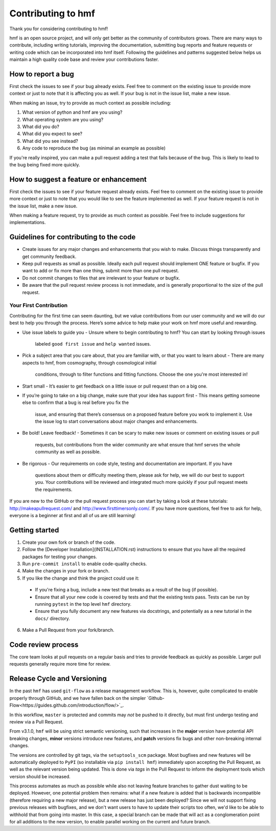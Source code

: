 Contributing to hmf
===================
Thank you for considering contributing to hmf!

hmf is an open source project, and will only get better as the community of contributors
grows.
There are many ways to contribute, including writing tutorials,
improving the documentation, submitting bug reports and feature requests or writing code
which can be incorporated into hmf itself. Following the guidelines and patterns
suggested below helps us maintain a high quality code base and review your
contributions faster.

How to report a bug
-------------------
First check the issues to see if your bug already exists. Feel free to comment on the
existing issue to provide more context or just to note that it is affecting you as well.
If your bug is not in the issue list, make a new issue.

When making an issue, try to provide as much context as possible including:

1. What version of python and hmf are you using?
2. What operating system are you using?
3. What did you do?
4. What did you expect to see?
5. What did you see instead?
6. Any code to reproduce the bug (as minimal an example as possible)

If you're really inspired, you can make a pull request adding a test that fails because
of the bug. This is likely to lead to the bug being fixed more quickly.

How to suggest a feature or enhancement
---------------------------------------
First check the issues to see if your feature request already exists. Feel free to
comment on the existing issue to provide more context or just to note that you would
like to see the feature implemented as well. If your feature request is not in the issue
list, make a new issue.

When making a feature request, try to provide as much context as possible.
Feel free to include suggestions for implementations.

Guidelines for contributing to the code
---------------------------------------
* Create issues for any major changes and enhancements that you wish to make. Discuss
  things transparently and get community feedback.
* Keep pull requests as small as possible. Ideally each pull request should implement
  ONE feature or bugfix. If you want to add or fix more than one thing, submit more than
  one pull request.
* Do not commit changes to files that are irrelevant to your feature or bugfix.
* Be aware that the pull request review process is not immediate, and is generally
  proportional to the size of the pull request.

Your First Contribution
~~~~~~~~~~~~~~~~~~~~~~~
Contributing for the first time can seem daunting, but we value contributions from our
user community and we will do our best to help you through the process. Here’s some
advice to help make your work on hmf more useful and rewarding.

* Use issue labels to guide you
  - Unsure where to begin contributing to hmf? You can start by looking through issues
    labeled ``good first issue`` and ``help wanted`` issues.
* Pick a subject area that you care about, that you are familiar with, or that you want
  to learn about
  - There are many aspects to hmf, from cosmography, through cosmological initial
    conditions, through to filter functions and fitting functions. Choose the one
    you're most interested in!
* Start small
  - It’s easier to get feedback on a little issue or pull request than on a big one.
* If you’re going to take on a big change, make sure that your idea has support first
  - This means getting someone else to confirm that a bug is real before you fix the
    issue, and ensuring that there’s consensus on a proposed feature before you work to
    implement it. Use the issue log to start conversations about major changes and
    enhancements.
* Be bold! Leave feedback!
  - Sometimes it can be scary to make new issues or comment on existing issues or pull
    requests, but contributions from the wider community are what ensure that hmf serves
    the whole community as well as possible.
* Be rigorous
  - Our requirements on code style, testing and documentation are important. If you have
    questions about them or difficulty meeting them, please ask for help, we will do our
    best to support you. Your contributions will be reviewed and integrated much more
    quickly if your pull request meets the requirements.

If you are new to the GitHub or the pull request process you can start by taking a look
at these tutorials: http://makeapullrequest.com/ and http://www.firsttimersonly.com/.
If you have more questions, feel free to ask for help, everyone is a beginner at first
and all of us are still learning!

Getting started
---------------
1. Create your own fork or branch of the code.
2. Follow the [Developer Installation](INSTALLATION.rst) instructions to ensure that you
   have all the required packages for testing your changes.
3. Run ``pre-commit install`` to enable code-quality checks.
4. Make the changes in your fork or branch.
5. If you like the change and think the project could use it:
  - If you're fixing a bug, include a new test that breaks as a result of the bug (if possible).
  - Ensure that all your new code is covered by tests and that the existing tests pass.
    Tests can be run by running ``pytest`` in the top level ``hmf`` directory.
  - Ensure that you fully document any new features via docstrings, and potentially
    as a new tutorial in the ``docs/`` directory.
6. Make a Pull Request from your fork/branch.

Code review process
-------------------
The core team looks at pull requests on a regular basis and tries to provide feedback as
quickly as possible. Larger pull requests generally require more time for review.

Release Cycle and Versioning
----------------------------
In the past ``hmf`` has used ``git-flow`` as a release management workflow. This is,
however, quite complicated to enable properly through GitHub, and we have fallen back
on the simpler `Github-Flow<https://guides.github.com/introduction/flow/>`_.

In this workflow, ``master`` is protected and commits may *not* be pushed to it directly,
but must first undergo testing and review via a Pull Request.

From v3.1.0, ``hmf`` will be using strict semantic versioning, such that increases in
the **major** version have potential API breaking changes, **minor** versions introduce
new features, and **patch** versions fix bugs and other non-breaking internal changes.

The versions are controlled by git tags, via the ``setuptools_scm`` package. Most
bugfixes and new features will be automatically deployed to ``PyPI`` (so installable
via ``pip install hmf``) immediately upon accepting the Pull Request, as well as the
relevant version being updated. This is done via *tags* in the Pull Request to inform
the deployment tools which version should be increased.

This process automates as much as possible while also not leaving feature branches to
gather dust waiting to be deployed. However, one potential problem then remains: what
if a new feature is added that is backwards incompatible (therefore requiring a new
major release), but a new release has just been deployed? Since we will not support
fixing previous releases with bugfixes, and we don't want users to have to update their
scripts too often, we'd like to be able to withhold that from going into master. In this
case, a special branch can be made that will act as a conglomeration point for all
additions to the new version, to enable parallel working on the current and future
branch.
